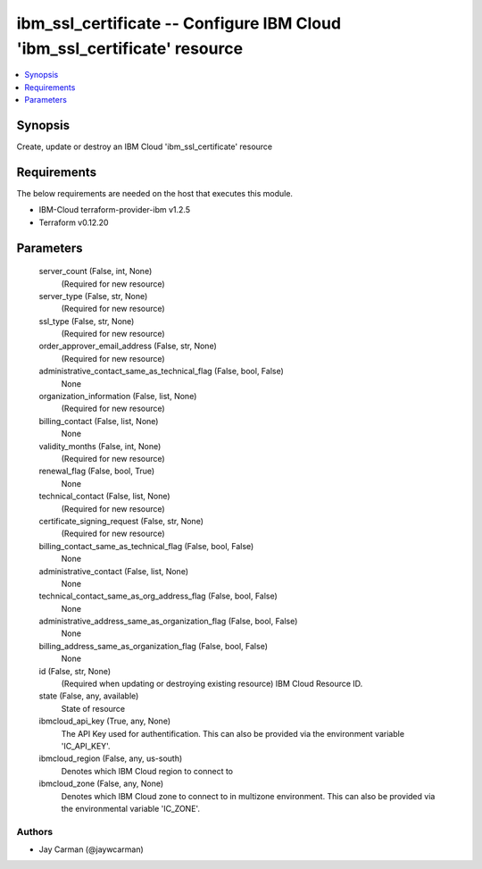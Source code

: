 
ibm_ssl_certificate -- Configure IBM Cloud 'ibm_ssl_certificate' resource
=========================================================================

.. contents::
   :local:
   :depth: 1


Synopsis
--------

Create, update or destroy an IBM Cloud 'ibm_ssl_certificate' resource



Requirements
------------
The below requirements are needed on the host that executes this module.

- IBM-Cloud terraform-provider-ibm v1.2.5
- Terraform v0.12.20



Parameters
----------

  server_count (False, int, None)
    (Required for new resource)


  server_type (False, str, None)
    (Required for new resource)


  ssl_type (False, str, None)
    (Required for new resource)


  order_approver_email_address (False, str, None)
    (Required for new resource)


  administrative_contact_same_as_technical_flag (False, bool, False)
    None


  organization_information (False, list, None)
    (Required for new resource)


  billing_contact (False, list, None)
    None


  validity_months (False, int, None)
    (Required for new resource)


  renewal_flag (False, bool, True)
    None


  technical_contact (False, list, None)
    (Required for new resource)


  certificate_signing_request (False, str, None)
    (Required for new resource)


  billing_contact_same_as_technical_flag (False, bool, False)
    None


  administrative_contact (False, list, None)
    None


  technical_contact_same_as_org_address_flag (False, bool, False)
    None


  administrative_address_same_as_organization_flag (False, bool, False)
    None


  billing_address_same_as_organization_flag (False, bool, False)
    None


  id (False, str, None)
    (Required when updating or destroying existing resource) IBM Cloud Resource ID.


  state (False, any, available)
    State of resource


  ibmcloud_api_key (True, any, None)
    The API Key used for authentification. This can also be provided via the environment variable 'IC_API_KEY'.


  ibmcloud_region (False, any, us-south)
    Denotes which IBM Cloud region to connect to


  ibmcloud_zone (False, any, None)
    Denotes which IBM Cloud zone to connect to in multizone environment. This can also be provided via the environmental variable 'IC_ZONE'.













Authors
~~~~~~~

- Jay Carman (@jaywcarman)


